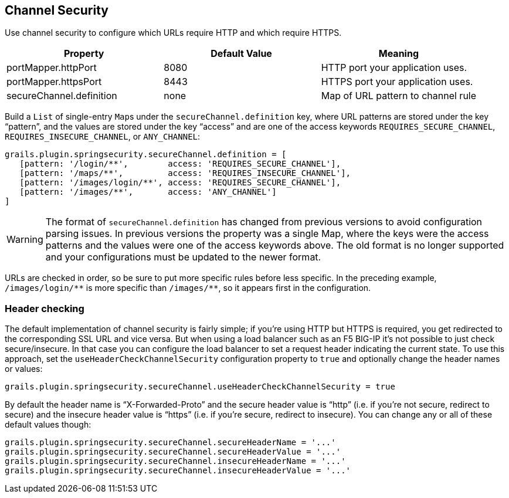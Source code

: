 [[channelSecurity]]
== Channel Security

Use channel security to configure which URLs require HTTP and which require HTTPS.

[width="100%",options="header"]
|====================
| *Property* | *Default Value* | *Meaning*
| portMapper.httpPort | 8080 | HTTP port your application uses.
| portMapper.httpsPort | 8443 | HTTPS port your application uses.
| secureChannel.definition | none | Map of URL pattern to channel rule
|====================

Build a `List` of single-entry ``Map``s under the `secureChannel.definition` key, where URL patterns are stored under the key "`pattern`", and the values are stored under the key "`access`" and are one of the access keywords `REQUIRES_SECURE_CHANNEL`, `REQUIRES_INSECURE_CHANNEL`, or `ANY_CHANNEL`:

[source,java]
----
grails.plugin.springsecurity.secureChannel.definition = [
   [pattern: '/login/**',        access: 'REQUIRES_SECURE_CHANNEL'],
   [pattern: '/maps/**',         access: 'REQUIRES_INSECURE_CHANNEL'],
   [pattern: '/images/login/**', access: 'REQUIRES_SECURE_CHANNEL'],
   [pattern: '/images/**',       access: 'ANY_CHANNEL']
]
----


[WARNING]
====
The format of `secureChannel.definition` has changed from previous versions to avoid configuration parsing issues. In previous versions the property was a single Map, where the keys were the access patterns and the values were one of the access keywords above. The old format is no longer supported and your configurations must be updated to the newer format.
====

URLs are checked in order, so be sure to put more specific rules before less specific. In the preceding example, `/images/login/pass:[**]` is more specific than `/images/pass:[**]`, so it appears first in the configuration.

=== Header checking

The default implementation of channel security is fairly simple; if you're using HTTP but HTTPS is required, you get redirected to the corresponding SSL URL and vice versa. But when using a load balancer such as an F5 BIG-IP it's not possible to just check secure/insecure. In that case you can configure the load balancer to set a request header indicating the current state. To use this approach, set the `useHeaderCheckChannelSecurity` configuration property to `true` and optionally change the header names or values:

[source,java]
----
grails.plugin.springsecurity.secureChannel.useHeaderCheckChannelSecurity = true
----

By default the header name is "`X-Forwarded-Proto`" and the secure header value is "`http`" (i.e. if you're not secure, redirect to secure) and the insecure header value is "`https`" (i.e. if you're secure, redirect to insecure). You can change any or all of these default values though:

[source,java]
----
grails.plugin.springsecurity.secureChannel.secureHeaderName = '...'
grails.plugin.springsecurity.secureChannel.secureHeaderValue = '...'
grails.plugin.springsecurity.secureChannel.insecureHeaderName = '...'
grails.plugin.springsecurity.secureChannel.insecureHeaderValue = '...'
----
